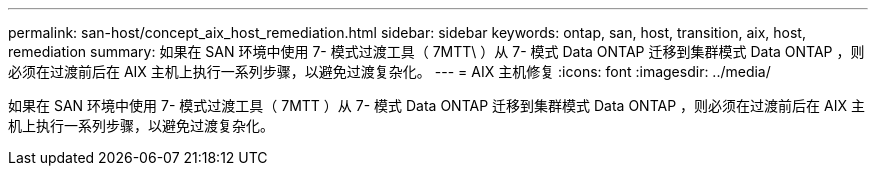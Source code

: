 ---
permalink: san-host/concept_aix_host_remediation.html 
sidebar: sidebar 
keywords: ontap, san, host, transition, aix, host, remediation 
summary: 如果在 SAN 环境中使用 7- 模式过渡工具（ 7MTT\ ）从 7- 模式 Data ONTAP 迁移到集群模式 Data ONTAP ，则必须在过渡前后在 AIX 主机上执行一系列步骤，以避免过渡复杂化。 
---
= AIX 主机修复
:icons: font
:imagesdir: ../media/


[role="lead"]
如果在 SAN 环境中使用 7- 模式过渡工具（ 7MTT ）从 7- 模式 Data ONTAP 迁移到集群模式 Data ONTAP ，则必须在过渡前后在 AIX 主机上执行一系列步骤，以避免过渡复杂化。
